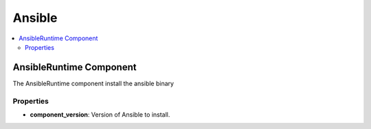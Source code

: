 .. _ansible_section:

*******
Ansible
*******

.. contents::
    :local:
    :depth: 3


AnsibleRuntime Component
------------------------

The AnsibleRuntime component install the ansible binary

Properties
^^^^^^^^^^

- **component_version**: Version of Ansible to install.
